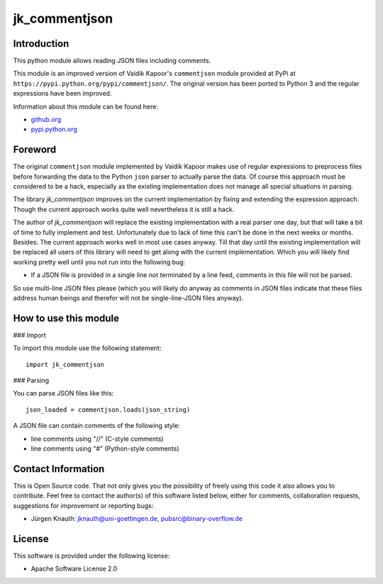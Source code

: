 jk_commentjson
==============

Introduction
------------

This python module allows reading JSON files including comments.

This module is an improved version of Vaidik Kapoor's ``commentjson`` module provided at PyPi at ``https://pypi.python.org/pypi/commentjson/``. The original version has been ported to Python 3 and the regular expressions have been improved.

Information about this module can be found here:

* github.org_
* pypi.python.org_

.. _github.org: https://github.com/jkpubsrc/python-module-jk-commentjson
.. _pypi.python.org: https://pypi.python.org/pypi/jk_commentjson

Foreword
--------

The original ``commentjson`` module implemented by Vaidik Kapoor makes use of regular expressions to preprocess files before forwarding the data to the Python ``json`` parser to actually parse the data. Of course this approach must be considered to be a hack, especially as the existing implementation does not manage all special situations in parsing.

The library `jk_commentjson` improves on the current implementation by fixing and extending the expression approach. Though the current approach works quite well nevertheless it is still a hack.

The author of `jk_commentjson` will replace the existing implementation with a real parser one day, but that will take a bit of time to fully implement and test. Unfortunately due to lack of time this can't be done in the next weeks or months. Besides: The current approach works well in most use cases anyway. Till that day until the existing implementation will be replaced all users of this library will need to get along with the current implementation. Which you will likely find working pretty well until you not run into the following bug:

* If a JSON file is provided in a single line not terminated by a line feed, comments in this file will not be parsed.

So use multi-line JSON files please (which you will likely do anyway as comments in JSON files indicate that these files address human beings and therefor will not be single-line-JSON files anyway).

How to use this module
----------------------

### Import

To import this module use the following statement:

::

  import jk_commentjson

### Parsing

You can parse JSON files like this:

::

  json_loaded = commentjson.loads(json_string)

A JSON file can contain comments of the following style:

* line comments using "//" (C-style comments)
* line comments using "#" (Python-style comments)

Contact Information
-------------------

This is Open Source code. That not only gives you the possibility of freely using this code it also
allows you to contribute. Feel free to contact the author(s) of this software listed below, either
for comments, collaboration requests, suggestions for improvement or reporting bugs:

* Jürgen Knauth: jknauth@uni-goettingen.de, pubsrc@binary-overflow.de

License
-------

This software is provided under the following license:

* Apache Software License 2.0



